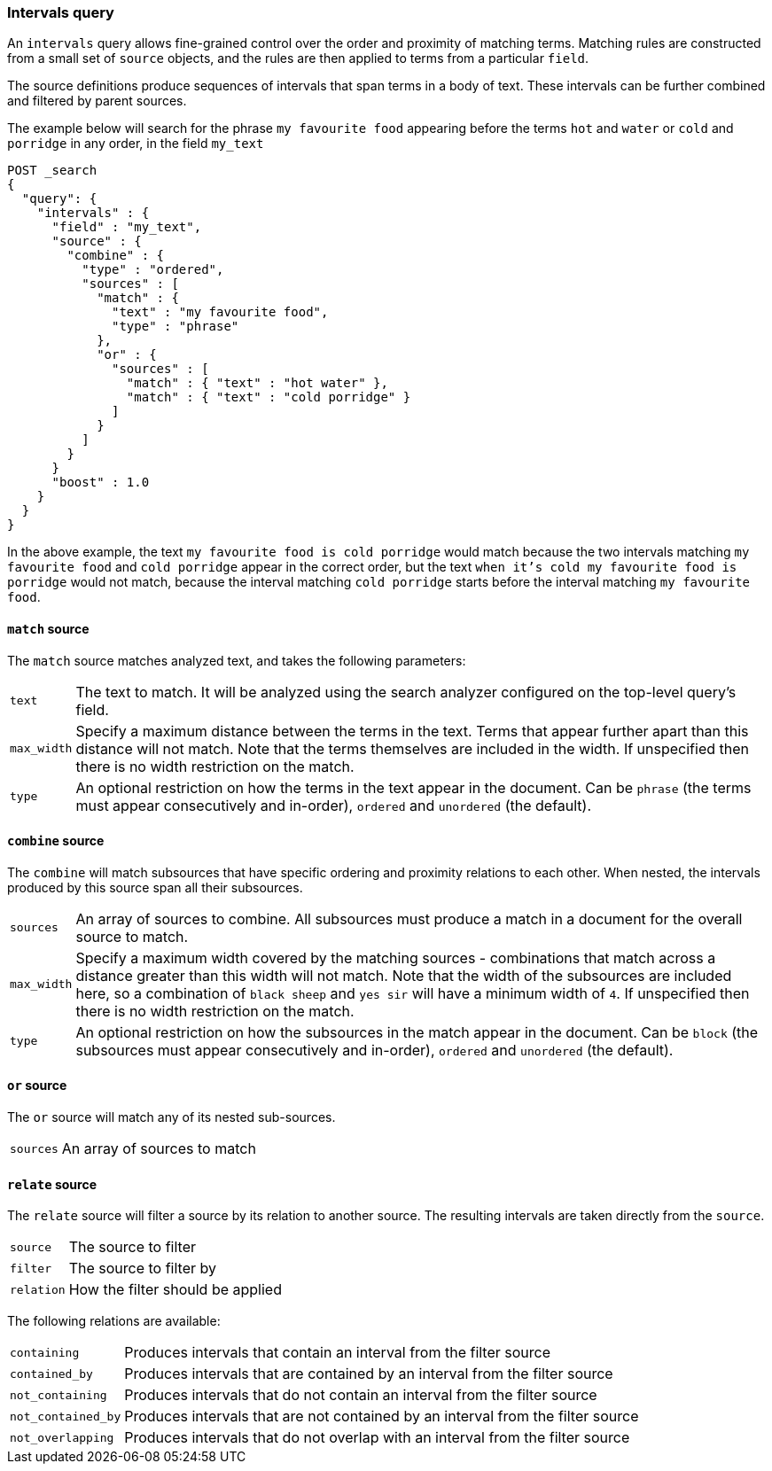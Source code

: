 [[intervals-query]]
=== Intervals query

An `intervals` query allows fine-grained control over the order and proximity of
matching terms.  Matching rules are constructed from a small set of `source`
objects, and the rules are then applied to terms from a particular `field`.

The source definitions produce sequences of intervals that span terms in a
body of text.  These intervals can be further combined and filtered by
parent sources.

The example below will search for the phrase `my favourite food` appearing
before the terms `hot` and `water` or `cold` and `porridge` in any order, in
the field `my_text`

[source,js]
--------------------------------------------------
POST _search
{
  "query": {
    "intervals" : {
      "field" : "my_text",
      "source" : {
        "combine" : {
          "type" : "ordered",
          "sources" : [
            "match" : {
              "text" : "my favourite food",
              "type" : "phrase"
            },
            "or" : {
              "sources" : [
                "match" : { "text" : "hot water" },
                "match" : { "text" : "cold porridge" }
              ]
            }
          ]
        }
      }
      "boost" : 1.0
    }
  }
}
--------------------------------------------------
// CONSOLE

In the above example, the text `my favourite food is cold porridge` would
match because the two intervals matching `my favourite food` and `cold
porridge` appear in the correct order, but the text `when it's cold my
favourite food is porridge` would not match, because the interval matching
`cold porridge` starts before the interval matching `my favourite food`.

==== `match` source

The `match` source matches analyzed text, and takes the following parameters:

[horizontal]
`text`::
The text to match. It will be analyzed using the search analyzer configured
on the top-level query's field.
`max_width`::
Specify a maximum distance between the terms in the text.  Terms that appear
further apart than this distance will not match.  Note that the terms themselves
are included in the width.  If unspecified then there is no width restriction
on the match.
`type`::
An optional restriction on how the terms in the text appear in the document.
Can be `phrase` (the terms must appear consecutively and in-order), `ordered`
and `unordered` (the default).

==== `combine` source

The `combine` will match subsources that have specific ordering and proximity
relations to each other.  When nested, the intervals produced by this source
span all their subsources.

[horizontal]
`sources`::
An array of sources to combine.  All subsources must produce a match in a
document for the overall source to match.
`max_width`::
Specify a maximum width covered by the matching sources - combinations that
match across a distance greater than this width will not match.  Note that the
width of the subsources are included here, so a combination of `black sheep`
and `yes sir` will have a minimum width of `4`.  If unspecified then there is
no width restriction on the match.
`type`::
An optional restriction on how the subsources in the match appear in the
document.  Can be `block` (the subsources must appear consecutively and in-order),
`ordered` and `unordered` (the default).

==== `or` source

The `or` source will match any of its nested sub-sources.

[horizontal]
`sources`::
An array of sources to match

==== `relate` source

The `relate` source will filter a source by its relation to another source.
The resulting intervals are taken directly from the `source`.

[horizontal]
`source`::
The source to filter
`filter`::
The source to filter by
`relation`::
How the filter should be applied

The following relations are available:
[horizontal]
`containing`::
Produces intervals that contain an interval from the filter source
`contained_by`::
Produces intervals that are contained by an interval from the filter source
`not_containing`::
Produces intervals that do not contain an interval from the filter source
`not_contained_by`::
Produces intervals that are not contained by an interval from the filter source
`not_overlapping`::
Produces intervals that do not overlap with an interval from the filter source